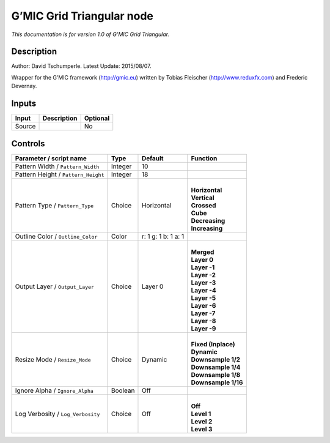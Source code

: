.. _eu.gmic.GridTriangular:

G’MIC Grid Triangular node
==========================

*This documentation is for version 1.0 of G’MIC Grid Triangular.*

Description
-----------

Author: David Tschumperle. Latest Update: 2015/08/07.

Wrapper for the G’MIC framework (http://gmic.eu) written by Tobias Fleischer (http://www.reduxfx.com) and Frederic Devernay.

Inputs
------

+--------+-------------+----------+
| Input  | Description | Optional |
+========+=============+==========+
| Source |             | No       |
+--------+-------------+----------+

Controls
--------

.. tabularcolumns:: |>{\raggedright}p{0.2\columnwidth}|>{\raggedright}p{0.06\columnwidth}|>{\raggedright}p{0.07\columnwidth}|p{0.63\columnwidth}|

.. cssclass:: longtable

+-------------------------------------+---------+---------------------+-----------------------+
| Parameter / script name             | Type    | Default             | Function              |
+=====================================+=========+=====================+=======================+
| Pattern Width / ``Pattern_Width``   | Integer | 10                  |                       |
+-------------------------------------+---------+---------------------+-----------------------+
| Pattern Height / ``Pattern_Height`` | Integer | 18                  |                       |
+-------------------------------------+---------+---------------------+-----------------------+
| Pattern Type / ``Pattern_Type``     | Choice  | Horizontal          | |                     |
|                                     |         |                     | | **Horizontal**      |
|                                     |         |                     | | **Vertical**        |
|                                     |         |                     | | **Crossed**         |
|                                     |         |                     | | **Cube**            |
|                                     |         |                     | | **Decreasing**      |
|                                     |         |                     | | **Increasing**      |
+-------------------------------------+---------+---------------------+-----------------------+
| Outline Color / ``Outline_Color``   | Color   | r: 1 g: 1 b: 1 a: 1 |                       |
+-------------------------------------+---------+---------------------+-----------------------+
| Output Layer / ``Output_Layer``     | Choice  | Layer 0             | |                     |
|                                     |         |                     | | **Merged**          |
|                                     |         |                     | | **Layer 0**         |
|                                     |         |                     | | **Layer -1**        |
|                                     |         |                     | | **Layer -2**        |
|                                     |         |                     | | **Layer -3**        |
|                                     |         |                     | | **Layer -4**        |
|                                     |         |                     | | **Layer -5**        |
|                                     |         |                     | | **Layer -6**        |
|                                     |         |                     | | **Layer -7**        |
|                                     |         |                     | | **Layer -8**        |
|                                     |         |                     | | **Layer -9**        |
+-------------------------------------+---------+---------------------+-----------------------+
| Resize Mode / ``Resize_Mode``       | Choice  | Dynamic             | |                     |
|                                     |         |                     | | **Fixed (Inplace)** |
|                                     |         |                     | | **Dynamic**         |
|                                     |         |                     | | **Downsample 1/2**  |
|                                     |         |                     | | **Downsample 1/4**  |
|                                     |         |                     | | **Downsample 1/8**  |
|                                     |         |                     | | **Downsample 1/16** |
+-------------------------------------+---------+---------------------+-----------------------+
| Ignore Alpha / ``Ignore_Alpha``     | Boolean | Off                 |                       |
+-------------------------------------+---------+---------------------+-----------------------+
| Log Verbosity / ``Log_Verbosity``   | Choice  | Off                 | |                     |
|                                     |         |                     | | **Off**             |
|                                     |         |                     | | **Level 1**         |
|                                     |         |                     | | **Level 2**         |
|                                     |         |                     | | **Level 3**         |
+-------------------------------------+---------+---------------------+-----------------------+
